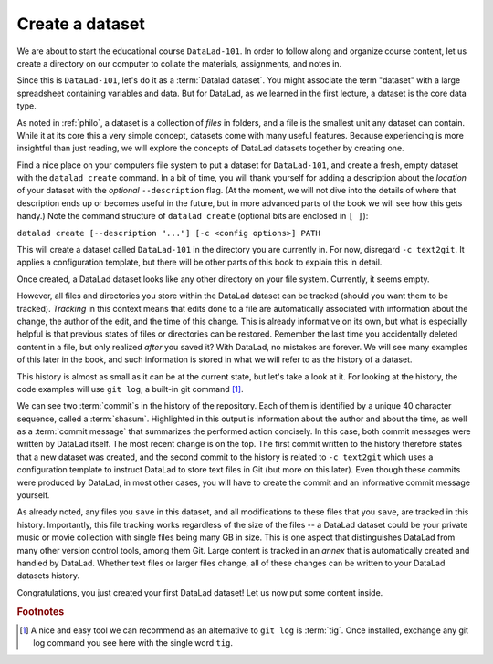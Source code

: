 .. _createDS:

Create a dataset
----------------

We are about to start the educational course ``DataLad-101``.
In order to follow along and organize course content, let us create
a directory on our computer to collate the materials, assignments, and
notes in.

Since this is ``DataLad-101``, let's do it as a :term:`Datalad dataset`.
You might associate the term "dataset" with a large spreadsheet containing
variables and data.
But for DataLad, as we learned in the first lecture, a dataset is the core data type.

As noted in :ref:`philo`, a dataset is a collection of *files*
in folders, and a file is the smallest unit any dataset can contain.
While it at its core this a very simple concept, datasets come with many
useful features.
Because experiencing is more insightful than just reading, we will explore the
concepts of DataLad datasets together by creating one.

Find a nice place on your computers file system to put a dataset for ``DataLad-101``,
and create a fresh, empty dataset with the ``datalad create`` command.
In a bit of time, you will thank yourself for adding a description about the *location*
of your dataset with the *optional* ``--description`` flag. (At the moment,
we will not dive into the details of where that description ends up or
becomes useful in the future, but in more advanced parts of the book
we will see how this gets handy.)
Note the command structure of ``datalad create`` (optional bits are enclosed in ``[ ]``):

``datalad create [--description "..."] [-c <config options>] PATH``


.. runrecord:: _examples/DL-101_101-1
   :language: console
   :workdir: dl-101

   $ datalad create --description "course on DataLad-101 on my private Laptop" -c text2git DataLad-101

This will create a dataset called ``DataLad-101`` in the directory you are currently
in. For now, disregard ``-c text2git``. It applies a configuration template, but there
will be other parts of this book to explain this in detail.

Once created, a DataLad dataset looks like any other directory on your file system.
Currently, it seems empty.

.. runrecord:: _examples/DL-101_101-2
   :language: console
   :workdir: dl-101

   $ cd DataLad-101
   $ ls    # ls does not show any output, because the dataset is empty.

However, all files and directories you store within the DataLad dataset
can be tracked (should you want them to be tracked).
*Tracking* in this context means that edits done to a file are automatically
associated with information about the change, the author of the edit,
and the time of this change. This is already informative on its own,
but what is especially helpful is that previous states of files or directories
can be restored. Remember the last time you accidentally deleted content
in a file, but only realized *after* you saved it? With DataLad, no
mistakes are forever. We will see many examples of this later in the book,
and such information is stored in what we will refer
to as the history of a dataset.

This history is almost as small as it can be at the current state, but let's take
a look at it. For looking at the history, the code examples will use ``git log``,
a built-in git command [#f1]_.

.. runrecord:: _examples/DL-101-101-3
   :language: console
   :workdir: dl-101/DataLad-101
   :emphasize-lines: 3-4, 6, 9-10, 12

   $ git log

We can see two :term:`commit`\s in the history of the repository.
Each of them is identified by a unique 40 character sequence, called a
:term:`shasum`.
Highlighted in this output is information about the author and about
the time, as well as a :term:`commit message` that summarizes the
performed action concisely. In this case, both commit messages were written by
DataLad itself. The most recent change is on the top. The first commit
written to the history therefore states that a new dataset was created,
and the second commit to the history is related to ``-c text2git`` which
uses a configuration template to instruct DataLad to store text files
in Git (but more on this later).
Even though these commits were produced by DataLad,
in most other cases, you will have to create the commit and
an informative commit message yourself.

As already noted, any files you ``save`` in this dataset, and all modifications
to these files that you ``save``, are tracked in this history.
Importantly, this file tracking works
regardless of the size of the files -- a DataLad dataset could be
your private music or movie collection with single files being many GB in size.
This is one aspect that distinguishes DataLad from many other
version control tools, among them Git.
Large content is tracked in an *annex* that is automatically
created and handled by DataLad. Whether text files or larger files change,
all of these changes can be written to your DataLad datasets history.


.. gitusernote::

   ``datalad create`` uses ``git init`` and ``git-annex init``. Therefore,
   the DataLad dataset is a Git repository.
   Large file content in the
   dataset in the annex is tracked with Git-annex. An ``ls -a``
   reveals that Git is secretly working in the background:

   .. runrecord:: _examples/DL-101-101-4
      :language: console
      :workdir: dl-101/DataLad-101
      :emphasize-lines: 4-6

      $ ls -a # show also hidden files

   **For non-Git-Users: these hidden** *dot-directories* **are doing their magic in the**
   **background. Please do not temper with them, and, importantly,** *do not delete them.*

Congratulations, you just created your first DataLad dataset!
Let us now put some content inside.

.. rubric:: Footnotes

.. [#f1] A nice and easy tool we can recommend as an alternative to ``git log`` is :term:`tig`.
         Once installed, exchange any git log command you see here with the single word ``tig``.
